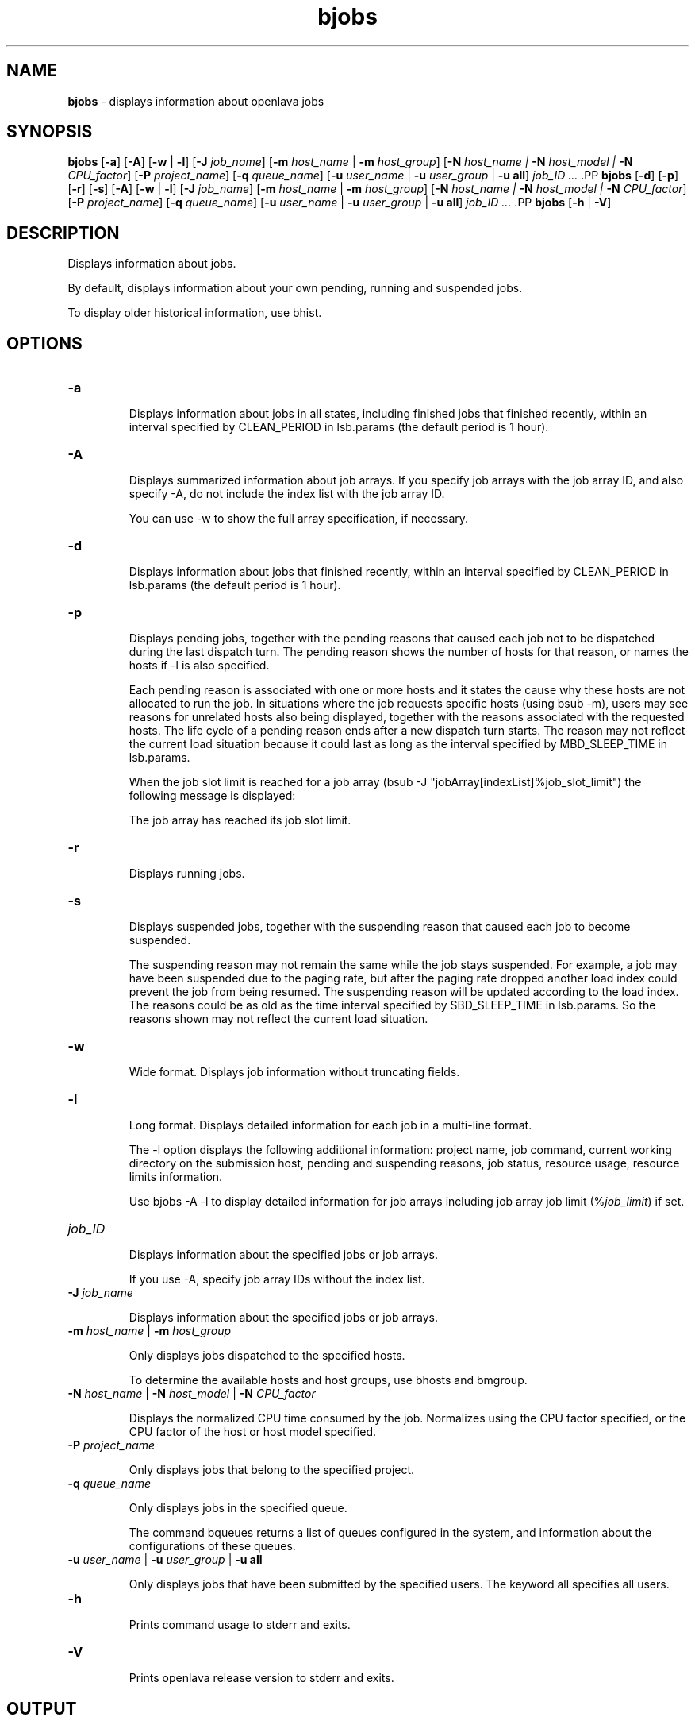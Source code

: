 .ds ]W %
.ds ]L
.nh
.TH bjobs 1 "openlava Version 1.0 - Sept 2007"
.br
.SH NAME
\fBbjobs\fR - displays information about openlava jobs
.SH SYNOPSIS
.BR
.PP
.PP
\fBbjobs\fR [\fB-a\fR] [\fB-A\fR] [\fB-w\fR | \fB-l\fR] [\fB-J\fR \fIjob_name\fR] 
[\fB-m\fR \fIhost_name\fR | \fB-m\fR \fIhost_group\fR] 
[\fB-N\fR \fIhost_name | \fR\fB-N\fR \fIhost_model | \fR\fB-N \fR\fICPU_factor\fR] [\fB-P\fR\fI project_name\fR] 
[\fB-q\fR \fIqueue_name\fR] [\fB-u \fR\fIuser_name\fR | \fB-u\fR \fIuser_group\fR | \fB-u all\fR]\fB \fR\fIjob_ID ...
\fR.PP
\fBbjobs\fR [\fB-d\fR] [\fB-p\fR] [\fB-r\fR] [\fB-s\fR] [\fB-A\fR] [\fB-w\fR | \fB-l\fR] [\fB-J\fR \fIjob_name\fR] 
[\fB-m\fR \fIhost_name\fR | \fB-m\fR \fIhost_group\fR] 
[\fB-N\fR \fIhost_name | \fR\fB-N\fR \fIhost_model | \fR\fB-N \fR\fICPU_factor\fR] [\fB-P\fR\fI project_name\fR] 
[\fB-q\fR \fIqueue_name\fR] [\fB-u \fR\fIuser_name\fR | \fB-u\fR \fIuser_group\fR | \fB-u all\fR]\fB \fR\fIjob_ID ...
\fR.PP
\fBbjobs \fR[\fB-h\fR | \fB-V\fR]
.SH DESCRIPTION
.BR
.PP
.PP
\fB\fRDisplays information about jobs.
.PP
By default, displays information about your own pending, running and 
suspended jobs.
.PP
To display older historical information, use bhist.
.SH OPTIONS
.BR
.PP
.TP 
\fB-a
\fR
.IP
Displays information about jobs in all states, including finished jobs 
that finished recently, within an interval specified by CLEAN_PERIOD 
in lsb.params (the default period is 1 hour).


.TP 
\fB-A
\fR
.IP
Displays summarized information about job arrays. If you specify job 
arrays with the job array ID, and also specify -A, do not include the 
index list with the job array ID.

.IP
You can use -w to show the full array specification, if necessary.


.TP 
\fB-d
\fR
.IP
Displays information about jobs that finished recently, within an 
interval specified by CLEAN_PERIOD in lsb.params (the default 
period is 1 hour).

.TP 
\fB-p
\fR
.IP
Displays pending jobs, together with the pending reasons that caused 
each job not to be dispatched during the last dispatch turn. The 
pending reason shows the number of hosts for that reason, or names 
the hosts if -l is also specified. 

.IP
Each pending reason is associated with one or more hosts and it states 
the cause why these hosts are not allocated to run the job. In situations 
where the job requests specific hosts (using bsub -m), users may see 
reasons for unrelated hosts also being displayed, together with the 
reasons associated with the requested hosts. The life cycle of a pending 
reason ends after a new dispatch turn starts. The reason may not reflect 
the current load situation because it could last as long as the interval 
specified by MBD_SLEEP_TIME in lsb.params.

.IP
When the job slot limit is reached for a job array 
(bsub -J "jobArray[indexList]%job_slot_limit") the 
following message is displayed: 

.IP
The job array has reached its job slot limit.


.TP 
\fB-r
\fR
.IP
Displays running jobs.


.TP 
\fB-s
\fR
.IP
Displays suspended jobs, together with the suspending reason that 
caused each job to become suspended. 

.IP
The suspending reason may not remain the same while the job stays 
suspended. For example, a job may have been suspended due to the 
paging rate, but after the paging rate dropped another load index could 
prevent the job from being resumed. The suspending reason will be 
updated according to the load index. The reasons could be as old as 
the time interval specified by SBD_SLEEP_TIME in lsb.params. So the 
reasons shown may not reflect the current load situation. 


.TP 
\fB-w
\fR
.IP
Wide format. Displays job information without truncating fields.


.TP 
\fB-l
\fR
.IP
Long format. Displays detailed information for each job in a multi-line 
format. 

.IP
The -l option displays the following additional information: project 
name, job command, current working directory on the submission 
host, pending and suspending reasons, job status, resource usage, 
resource limits information.

.IP
Use bjobs -A -l to display detailed information for job arrays 
including job array job limit (%\fIjob_limit\fR) if set.


.TP 
\fIjob_ID
\fR
.IP
Displays information about the specified jobs or job arrays.

.IP
If you use -A, specify job array IDs without the index list.


.TP 
\fB-J\fR \fIjob_name
\fR
.IP
Displays information about the specified jobs or job arrays.


.TP 
\fB-m\fR \fIhost_name\fR | \fB-m\fR \fIhost_group\fR  

.IP
Only displays jobs dispatched to the specified hosts.

.IP
To determine the available hosts and host groups, use bhosts and 
bmgroup. 


.TP 
\fB-N\fR \fIhost_name \fR| \fB-N \fR\fIhost_model \fR| \fB-N \fR\fICPU_factor\fR 

.IP
Displays the normalized CPU time consumed by the job. Normalizes 
using the CPU factor specified, or the CPU factor of the host or host 
model specified.


.TP 
\fB-P \fR\fIproject_name 
\fR
.IP
Only displays jobs that belong to the specified project.


.TP 
\fB-q\fR \fIqueue_name 
\fR
.IP
Only displays jobs in the specified queue. 

.IP
The command bqueues returns a list of queues configured in the 
system, and information about the configurations of these queues.


.TP 
\fB-u \fR\fIuser_name\fR | \fB-u\fR \fIuser_group\fR | \fB-u all\fR 

.IP
Only displays jobs that have been submitted by the specified users. The 
keyword all specifies all users.


.TP 
\fB-h
\fR
.IP
Prints command usage to stderr and exits. 


.TP 
\fB-V
\fR
.IP
Prints openlava release version to stderr and exits. 


.SH OUTPUT
.BR
.PP
.PP
Pending jobs are displayed in the order in which they will be 
considered for dispatch. Jobs in higher priority queues are displayed 
before those in lower priority queues. Pending jobs in the same priority 
queues are displayed in the order in which they were submitted but 
this order can be changed by using the commands btop or bbot. If 
more than one job is dispatched to a host, the jobs on that host are 
listed in the order in which they will be considered for scheduling on 
this host by their queue priorities and dispatch times. Finished jobs are 
displayed in the order in which they were completed.
.SS Default Display
.BR
.PP
.PP
A listing of jobs is displayed with the following fields: 

.IP
JOBID 
.BR
.RS
.IP
The job ID that openlava assigned to the job. 

.RE

.IP
USER
.BR
.RS
.IP
The user who submitted the job. 

.RE

.IP
STAT
.BR
.RS
.IP
The current status of the job (see JOB STATUS below). 

.RE

.IP
QUEUE
.BR
.RS
.IP
The name of the job queue to which the job belongs. If the queue 
to which the job belongs has been removed from the configuration, 
the queue name will be displayed as lost_and_found. Use bhist 
to get the original queue name. The job in the lost_and_found 
queue will remain pending until it is switched with the bswitch 
command into another queue. 

.RE

.IP
FROM_HOST
.BR
.RS
.IP
The name of the host from which the job was submitted. 

.RE

.IP
EXEC_HOST
.BR
.RS
.IP
The name of one or more hosts on which the job is executing (this 
field is empty if the job has not been dispatched). If the host on 
which the job is running has been removed from the configuration, 
the host name will be displayed as lost_and_found. Use bhist 
to get the original host name. 

.RE

.IP
JOB_NAME 
.BR
.RS
.IP
The job name assigned by the user, or the \fIcommand\fR string 
assigned by default (see bsub (1)). If the job name is too long to 
fit in this field, then only the latter part of the job name is displayed. 

.RE

.IP
SUBMIT_TIME 
.BR
.RS
.IP
The submission time of the job. 

.RE
.SS -l output
.BR
.PP
.PP
If the -l option is specified, the resulting long format listing includes 
the following additional fields: 

.IP
Project
.BR
.RS
.IP
The project the job was submitted from. 

.RE

.IP
Command 
.BR
.RS
.IP
The job command. 

.RE

.IP
CWD 
.BR
.RS
.IP
The current working directory on the submission host. 

.RE

.IP
PENDING REASONS 
.BR
.RS
.IP
The reason the job is in the PEND or PSUSP state. The names of 
the hosts associated with each reason will be displayed when both 
-p and -l options are specified. 

.RE

.IP
SUSPENDING REASONS 
.BR
.RS
.IP
The reason the job is in the USUSP or SSUSP state. 


.IP
loadSched 
.BR
.RS
.IP
The load scheduling thresholds for the job. 

.RE

.IP
loadStop 
.BR
.RS
.IP
The load suspending thresholds for the job. 

.RE
.RE
.RE

.IP
JOB STATUS
.BR
.RS
.IP
Possible values for the status of a job include: 


.IP
PEND 
.BR
.RS
.IP
The job is pending, that is, it has not yet been started. 

.RE

.IP
PSUSP
.BR
.RS
.IP
The job has been suspended, either by its owner or the openlava 
administrator, while pending. 

.RE

.IP
RUN 
.BR
.RS
.IP
the job is currently running. 

.RE

.IP
USUSP 
.BR
.RS
.IP
The job has been suspended, either by its owner or the openlava 
administrator, while running. 

.RE

.IP
SSUSP
.BR
.RS
.IP
The job has been suspended by openlava. The job has been 
suspended by openlava due to either of the following two causes: 

.IP
1) The load conditions on the execution host or hosts have 
exceeded a threshold according to the loadStop vector 
defined for the host or queue.

.IP
2) the run window of the job's queue is closed. See 
bqueues(1), bhosts(1), and lsb.queues(5).

.RE

.IP
DONE
.BR
.RS
.IP
The job has terminated with status of 0. 

.RE

.IP
EXIT 
.BR
.RS
.IP
The job has terminated with a non-zero status - it may have 
been aborted due to an error in its execution, or killed by its 
owner or the openlava administrator. 

.RE

.IP
UNKWN
.BR
.RS
.IP
MBD has lost contact with the SBD on the host on which the 
job runs.

.RE

.IP
ZOMBI
.BR
.RS
.IP
A job will become ZOMBI if:

.IP
- A non-rerunnable job is killed by bkill while the SBD on the 
execution host is unreachable and the job is shown as UNKWN. 

.IP
- The host on which a rerunnable job is running is unavailable 
and the job has been requeued by openlava with a new job ID, as if 
the job were submitted as a new job.

.IP
After the execution host becomes available, openlava will try to kill 
the ZOMBI job. Upon successful termination of the ZOMBI job, 
the job's status will be changed to EXIT. 

.RE
.RE
.RE

.IP
RESOURCE USAGE
.BR
.RS
.IP
The values for the current usage of a job include: 


.IP
CPU time 
.BR
.RS
.IP
Cumulative total CPU time in seconds of all processes in a job. 

.RE

.IP
MEM 
.BR
.RS
.IP
Total resident memory usage of all processes in a job, in MB. 

.RE

.IP
SWAP
.BR
.RS
.IP
Total virtual memory usage of all processes in a job, in MB. 

.RE

.IP
PGID
.BR
.RS
.IP
Currently active process group ID in a job. 

.RE

.IP
PIDs 
.BR
.RS
.IP
Currently active processes in a job. 

.RE
.RE
.RE

.IP
RESOURCE LIMITS
.BR
.RS
.IP
The hard resource limits that are imposed on the jobs in the queue 
(see getrlimit(2) and lsb.queues(5)). These limits are imposed 
on a per-job and a per-process basis. 

.IP
The possible per-job limits are: 

.IP
CPULIMIT

.IP
PROCLIMIT

.IP
MEMLIMIT

.IP
SWAPLIMIT

.IP
PROCESSLIMIT 

.IP
The possible UNIX per-process resource limits are:

.IP
RUNLIMIT

.IP
FILELIMIT

.IP
DATALIMIT

.IP
STACKLIMIT

.IP
CORELIMIT

.IP
If a job submitted to the queue has any of these limits specified (see 
bsub(1)), then the lower of the corresponding job limits and queue 
limits are used for the job. 

.IP
If no resource limit is specified, the resource is assumed to be 
unlimited. 

.RE
.SS Job Array Summary Information
.BR
.PP
.PP
If you use -A, displays summary information about job arrays. The 
following fields are displayed: 

.IP
JOBID 
.BR
.RS
.IP
Job ID of the job array.

.RE

.IP
ARRAY_SPEC 
.BR
.RS
.IP
Array specification in the format of \fIname\fR[\fIindex\fR]. The array 
specification may be truncated, use -w option together with -A to 
show the full array specification. 

.RE

.IP
OWNER 
.BR
.RS
.IP
Owner of the job array.

.RE

.IP
NJOBS 
.BR
.RS
.IP
Number of jobs in the job array. 

.RE

.IP
PEND 
.BR
.RS
.IP
Number of pending jobs of the job array. 

.RE

.IP
RUN 
.BR
.RS
.IP
Number of running jobs of the job array. 

.RE

.IP
DONE 
.BR
.RS
.IP
Number of successfully completed jobs of the job array. 

.RE

.IP
EXIT 
.BR
.RS
.IP
Number of unsuccessfully completed jobs of the job array. 

.RE

.IP
SSUSP 
.BR
.RS
.IP
Number of openlava system suspended jobs of the job array. 

.RE

.IP
USUSP 
.BR
.RS
.IP
Number of user suspended jobs of the job array. 

.RE

.IP
PSUSP 
.BR
.RS
.IP
Number of held jobs of the job array. 

.RE
.SH EXAMPLES
.BR
.PP
.PP
% \fBbjobs -pl
\fR.PP
Displays detailed information about all pending jobs of the invoker. 
.PP
% \fBbjobs -ps
\fR.PP
Display only pending and suspended jobs.
.PP
% \fBbjobs -u all -a
\fR.PP
Displays all jobs of all users.
.PP
% \fBbjobs -d -q short -m apple -u john
\fR.PP
Displays all the recently finished jobs submitted by john to the queue 
short, and executed on the host apple. 
.PP
% \fBbjobs 101 102 203 509
\fR.PP
Display jobs with job_ID 101, 102, 203, and 509. 
.SH SEE ALSO
.BR
.PP
.PP
bsub(1), bkill(1), bhosts(1), bmgroup(1), bqueues(1) 
bhist(1), bresume(1), bstop(1), lsb.params(5), 
mbatchd(8)
